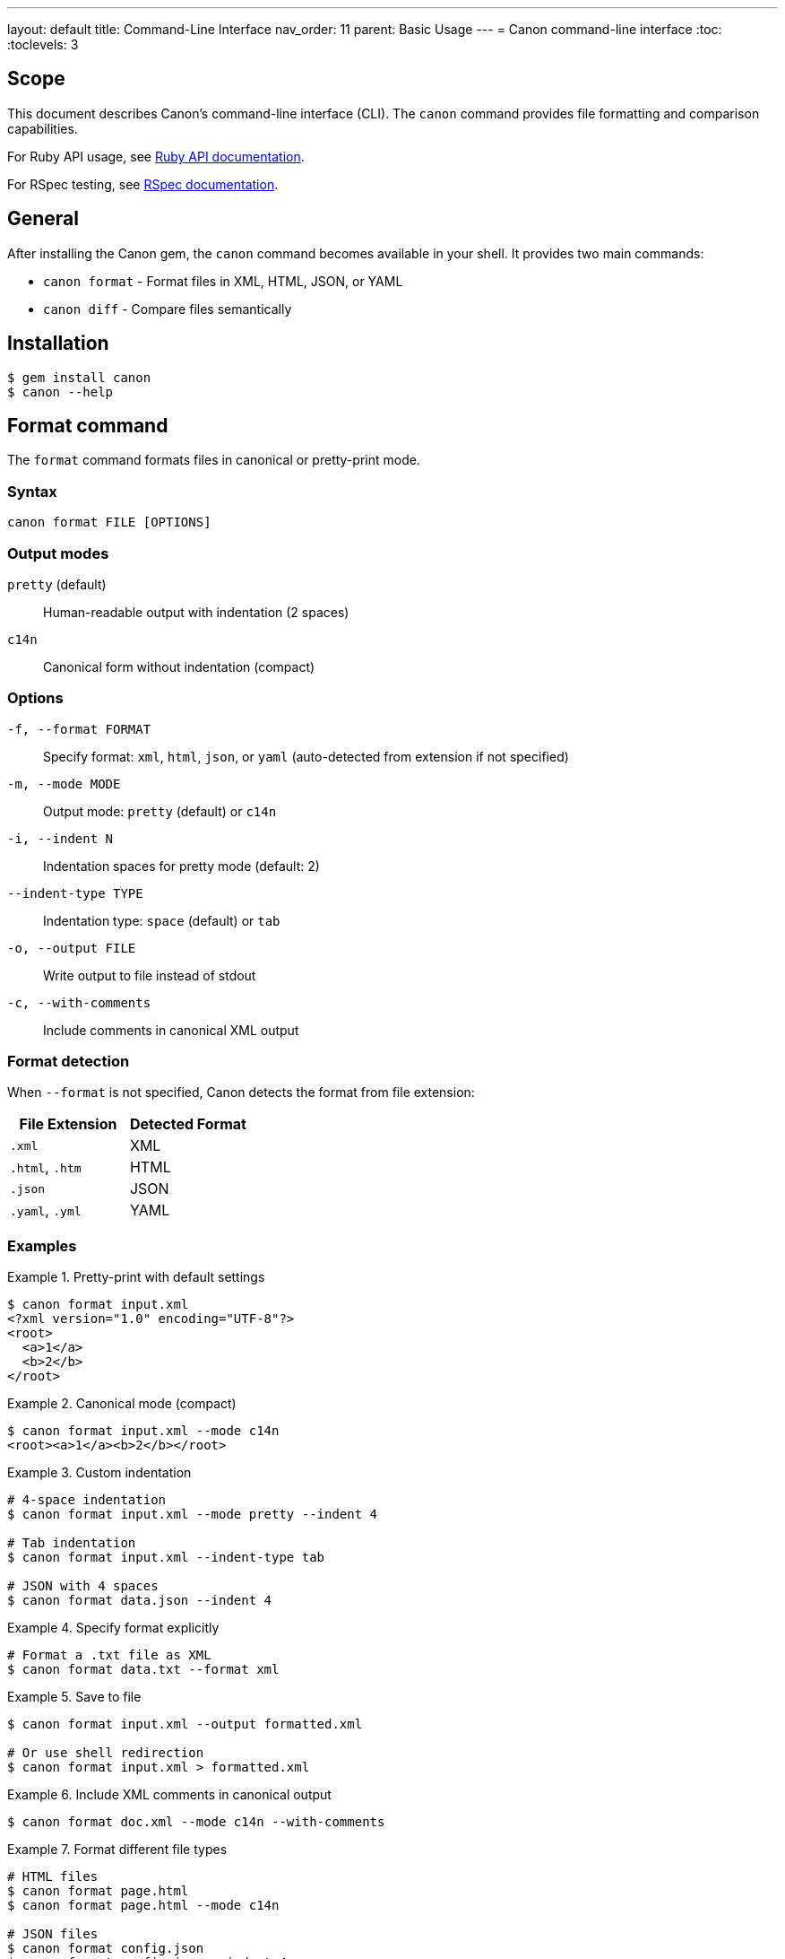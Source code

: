 ---
layout: default
title: Command-Line Interface
nav_order: 11
parent: Basic Usage
---
= Canon command-line interface
:toc:
:toclevels: 3

== Scope

This document describes Canon's command-line interface (CLI). The `canon`
command provides file formatting and comparison capabilities.

For Ruby API usage, see link:RUBY_API[Ruby API documentation].

For RSpec testing, see link:RSPEC[RSpec documentation].

== General

After installing the Canon gem, the `canon` command becomes available in your
shell. It provides two main commands:

* `canon format` - Format files in XML, HTML, JSON, or YAML
* `canon diff` - Compare files semantically

== Installation

[source,bash]
----
$ gem install canon
$ canon --help
----

== Format command

The `format` command formats files in canonical or pretty-print mode.

=== Syntax

[source,bash]
----
canon format FILE [OPTIONS]
----

=== Output modes

`pretty` (default):: Human-readable output with indentation (2 spaces)
`c14n`:: Canonical form without indentation (compact)

=== Options

`-f, --format FORMAT`:: Specify format: `xml`, `html`, `json`, or `yaml`
(auto-detected from extension if not specified)

`-m, --mode MODE`:: Output mode: `pretty` (default) or `c14n`

`-i, --indent N`:: Indentation spaces for pretty mode (default: 2)

`--indent-type TYPE`:: Indentation type: `space` (default) or `tab`

`-o, --output FILE`:: Write output to file instead of stdout

`-c, --with-comments`:: Include comments in canonical XML output

=== Format detection

When `--format` is not specified, Canon detects the format from file extension:

[cols="1,1"]
|===
|File Extension |Detected Format

|`.xml`
|XML

|`.html`, `.htm`
|HTML

|`.json`
|JSON

|`.yaml`, `.yml`
|YAML
|===

=== Examples

.Pretty-print with default settings
[example]
====
[source,bash]
----
$ canon format input.xml
<?xml version="1.0" encoding="UTF-8"?>
<root>
  <a>1</a>
  <b>2</b>
</root>
----
====

.Canonical mode (compact)
[example]
====
[source,bash]
----
$ canon format input.xml --mode c14n
<root><a>1</a><b>2</b></root>
----
====

.Custom indentation
[example]
====
[source,bash]
----
# 4-space indentation
$ canon format input.xml --mode pretty --indent 4

# Tab indentation
$ canon format input.xml --indent-type tab

# JSON with 4 spaces
$ canon format data.json --indent 4
----
====

.Specify format explicitly
[example]
====
[source,bash]
----
# Format a .txt file as XML
$ canon format data.txt --format xml
----
====

.Save to file
[example]
====
[source,bash]
----
$ canon format input.xml --output formatted.xml

# Or use shell redirection
$ canon format input.xml > formatted.xml
----
====

.Include XML comments in canonical output
[example]
====
[source,bash]
----
$ canon format doc.xml --mode c14n --with-comments
----
====

.Format different file types
[example]
====
[source,bash]
----
# HTML files
$ canon format page.html
$ canon format page.html --mode c14n

# JSON files
$ canon format config.json
$ canon format config.json --indent 4

# YAML files
$ canon format data.yaml
----
====

== Diff command

The `diff` command performs semantic comparison of files.

=== Syntax

[source,bash]
----
canon diff FILE1 FILE2 [OPTIONS]
----

=== Diff modes

Canon supports two diff modes optimized for different use cases:

`by-object`:: (default for JSON/YAML) Semantic tree-based diff showing
structural changes

`by-line`:: (default for HTML, optional for XML) Line-by-line diff after
canonicalization

See link:MODES[Diff modes] for details.

=== Format options

`-f, --format FORMAT`:: Format for both files: `xml`, `html`, `json`, or
`yaml` (auto-detected from extension if not specified)

`--format1 FORMAT`:: Format of first file (when comparing different formats)

`--format2 FORMAT`:: Format of second file (when comparing different formats)

=== Comparison options

`-v, --verbose`:: Show detailed differences (default: just show if files
differ)

`--by-line`:: Use line-by-line diff for XML (default: by-object mode)

`--text-content BEHAVIOR`:: How to compare text content: `strict`,
`normalize`, or `ignore`

`--structural-whitespace BEHAVIOR`:: How to handle whitespace between
elements: `strict`, `normalize`, or `ignore`

`--attribute-whitespace BEHAVIOR`:: How to handle whitespace in attribute
values: `strict`, `normalize`, or `ignore` (XML/HTML only)

`--attribute-order BEHAVIOR`:: Whether attribute order matters: `strict` or
`ignore` (XML/HTML only)

`--attribute-values BEHAVIOR`:: How to compare attribute values: `strict`,
`normalize`, or `ignore` (XML/HTML only)

`--key-order BEHAVIOR`:: Whether key order matters: `strict` or `ignore`
(JSON/YAML only)

`--comments BEHAVIOR`:: How to handle comments: `strict`, `normalize`, or
`ignore`

`--match-profile PROFILE`:: Use predefined match profile: `strict`,
`rendered`, `spec_friendly`, or `content_only`

See link:MATCH_OPTIONS[Match options] for detailed dimension reference.

=== Output options

`--color` / `--no-color`:: Enable/disable colored output (default: enabled)

`--context-lines N`:: Number of context lines around changes (default: 3)

`--diff-grouping-lines N`:: Group changes within N lines into blocks

See link:DIFF_FORMATTING[Diff formatting] for details.

=== Exit codes

* `0` - Files are semantically equivalent
* `1` - Files are semantically different
* Other - Error occurred

=== Examples

.Basic comparison
[example]
====
[source,bash]
----
# Compare two JSON files
$ canon diff config1.json config2.json
Files are semantically different

# Compare two XML files
$ canon diff file1.xml file2.xml
✅ Files are semantically equivalent
----
====

.Verbose mode with detailed diff
[example]
====
[source,bash]
----
$ canon diff config1.json config2.json --verbose
Visual Diff:
├── settings.debug:
│   ├── - true
│   └── + false
└── version:
    ├── - "1.0.0"
    └── + "2.0.0"
----
====

.XML comparison with by-line mode
[example]
====
[source,bash]
----
$ canon diff document1.xml document2.xml --by-line --verbose
Line-by-line diff:
   4 - |     <foreword id="fwd">
   4 + |     <foreword displayorder="2" id="fwd">
   5   |       <p>First paragraph</p>
  10 + |       <p>New content</p>
  11   |     </clause>
----
====

.HTML comparison
[example]
====
[source,bash]
----
$ canon diff page1.html page2.html --verbose
Line-by-line diff:
   4 - |     <title>My Page</title>
   4 + |     <title>My Updated Page</title>
   7 - |     <div class="header">
   7 + |     <nav class="header">
----
====

.Using match profiles
[example]
====
[source,bash]
----
# Use spec_friendly profile
$ canon diff file1.xml file2.xml \
  --match-profile spec_friendly \
  --verbose

# Use rendered profile for HTML
$ canon diff page1.html page2.html \
  --match-profile rendered \
  --verbose

# Use strict profile (exact matching)
$ canon diff file1.xml file2.xml \
  --match-profile strict \
  --verbose
----
====

.Customize match dimensions
[example]
====
[source,bash]
----
# Normalize text content, ignore whitespace
$ canon diff file1.xml file2.xml \
  --text-content normalize \
  --structural-whitespace ignore \
  --verbose

# Ignore comments and attribute order
$ canon diff file1.xml file2.xml \
  --comments ignore \
  --attribute-order ignore \
  --verbose

# Multiple dimension overrides
$ canon diff file1.xml file2.xml \
  --text-content normalize \
  --structural-whitespace ignore \
  --attribute-whitespace normalize \
  --comments ignore \
  --verbose
----
====

.Combine profile with dimension overrides
[example]
====
[source,bash]
----
# Use spec_friendly but require strict comments
$ canon diff file1.xml file2.xml \
  --match-profile spec_friendly \
  --comments strict \
  --verbose
----
====

.Customize diff output
[example]
====
[source,bash]
----
# Show more context lines
$ canon diff file1.xml file2.xml \
  --verbose \
  --context-lines 5

# Group nearby changes
$ canon diff file1.xml file2.xml \
  --verbose \
  --diff-grouping-lines 10

# Disable colors for piping to files
$ canon diff file1.xml file2.xml \
  --verbose \
  --no-color > diff.txt

# Combine diff options
$ canon diff file1.xml file2.xml \
  --verbose \
  --context-lines 5 \
  --diff-grouping-lines 2 \
  --no-color
----
====

.Compare different formats
[example]
====
[source,bash]
----
# Compare JSON with YAML (must have same structure)
$ canon diff config.json config.yaml \
  --format1 json \
  --format2 yaml \
  --verbose
----
====

.JSON/YAML comparison examples
[example]
====
[source,bash]
----
# JSON comparison (uses by-object mode by default)
$ canon diff config1.json config2.json --verbose

# YAML comparison with key order ignored
$ canon diff data1.yaml data2.yaml \
  --key-order ignore \
  --verbose

# Show 10 context lines for large config files
$ canon diff large-config1.json large-config2.json \
  --verbose \
  --context-lines 10
----
====

.Shell integration
[example]
====
[source,bash]
----
# Use in scripts
if canon diff expected.xml actual.xml; then
  echo "Files match!"
else
  echo "Files differ"
  canon diff expected.xml actual.xml --verbose
fi

# Generate diff report
canon diff file1.xml file2.xml --verbose --no-color > diff-report.txt

# Compare with process substitution
canon diff <(curl https://example.com/api/v1) \
           <(curl https://example.com/api/v2) \
  --format json \
  --verbose
----
====

== Help command

Get help on available commands and options:

[source,bash]
----
# General help
$ canon help

# Command-specific help
$ canon help format
$ canon help diff

# Show version
$ canon --version
----

== See also

* link:RUBY_API[Ruby API documentation]
* link:RSPEC[RSpec matchers]
* link:MATCH_OPTIONS[Match options reference]
* link:MODES[Diff modes]
* link:DIFF_FORMATTING[Diff formatting options]
